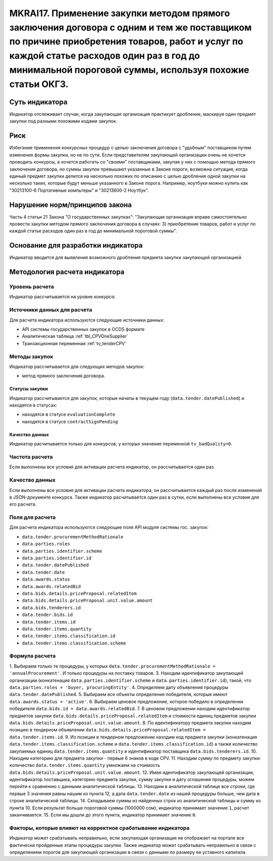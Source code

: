 ######################################################################################################################################################
MKRAI17. Применение закупки методом прямого заключения договора с одним и тем же поставщиком по причине приобретения товаров, работ и услуг по каждой статье расходов один раз в год до минимальной пороговой суммы, используя похожие статьи ОКГЗ.
######################################################################################################################################################

***************
Суть индикатора
***************

Индикатор отслеживает случаи, когда закупающая организация практикует дробление, маскируя один предмет закупки под разными похожими кодами закупок.

****
Риск
****

Избегание применения конкурсных процедур с целью заключения договора с "удобным" поставщиком путем изменения формы закупки, но не по сути. Если представителям закупающей организации очень не хочется проводить конкурсы, а хочется работать со "своими" поставщиками, закупая у них с помощью метода прямого заключения договора, но суммы закупок превышают указанные в Законе пороги, возможна ситуация, когда единый предмет закупки делится на несколько похожих по описанию с целью дробления одной закупки на несколько таких, которые будут меньше указанного в Законе порога. Например, ноутбуки можно купить как "30213100-6 Портативные компьтеры" и "30213600-2 Ноутбук".


*******************************
Нарушение норм/принципов закона
*******************************

Часть 4 статьи 21 Закона "О государственных закупках": "Закупающая организация вправе самостоятельно провести закупки методом прямого заключения договора в случаях: 3) приобретения товаров, работ и услуг по каждой статье расходов один раз в год до минимальной пороговой суммы".


***********************************
Основание для разработки индикатора
***********************************

Индикатор вводится для выявления возможного дробления предмета закупки закупающей организацией.

******************************
Методология расчета индикатора
******************************

Уровень расчета
===============
Индикатор рассчитывается на уровне *конкурса*.

Источники данных для расчета
============================

Для расчета индикатора используются следующие источники данных:

- API системы государственных закупок в OCDS формате
- Аналитическая таблица :ref:`tbl_CPVOneSupplier`
- Транзакционная переменная :ref:`tv_tenderCPV`

Методы закупок
==============

Индикатор рассчитывается для следующих методов закупок:

- метод прямого заключения договора.


Статусы закупки
---------------

Индикатор рассчитывается для закупок, которые начаты в текущем году (``data.tender.datePublished``) и находятся в статусах:

- находятся в статусе ``evaluationComplete``
- находятся в статусе ``contractSignPending``


Качество данных
---------------

Индикатор расчитывается только для конкурсов, у которых значение переменной ``tv_badQuality=0``.


Частота расчета
===============

Если выполнены все условия для активации расчета индикатор, он рассчитывается один раз.

Качество данных
===============

Если выполнены все условия для активации расчета индикатора, он рассчитывается каждый раз после изменений в JSON-документе конкурса. Также индикатор расчитывается один раз в сутки, если выполнены все условия для его расчета.


Поля для расчета
================

Для расчета индикатора используются следующие поля API модуля системы гос. закупок:

- ``data.tender.procurementMethodRationale``
- ``data.parties.roles``
- ``data.parties.identifier.scheme``
- ``data.parties.identifier.id``
- ``data.tender.datePublished``
- ``data.tender.date``
- ``data.awards.status``
- ``data.awards.relatedBid``
- ``data.bids.details.priceProposal.relatedItem``
- ``data.bids.details.priceProposal.unit.value.amount``
- ``data.bids.tenderers.id``
- ``data.tender.bids.id``
- ``data.tender.items.id``
- ``data.tender.items.quantity``
- ``data.tender.items.classification.id``
- ``data.tender.items.classification.scheme``

Формула расчета
===============

1. Выбираем только те процедуры, у которых ``data.tender.procurementMethodRationale = 'annualProcurement'``. И только процедуры на поставку товаров.
3. Находим идентификатор закупающей организации (конкатенация ``data.parties.identifier.scheme`` и ``data.parties.identifier.id``), такой, что ``data.parties.roles = 'buyer, procuringEntity'``.
4. Определяем дату объявления процедуры ``data.tender.datePublished``.
5. Выбираем все объекты определения победителя, которые имеют ``data.awards.status = 'active'``.
6. Выбираем ценовое предложение, которое победило в определении победителя ``data.bids.id = data.awards.relatedBid``.
7. В ценовом предложении находим идентификатор предметов закупки ``data.bids.details.priceProposal.relatedItem`` и стоимости единиц предметов закупки ``data.bids.details.priceProposal.unit.value.amount``.
8. По идентификатору предмета закупки находим позицию в тендерном объявлении ``data.bids.details.priceProposal.relatedItem = data.tender.items.id``.
9. Из позиции в тендерном предложении находим код предмета закупки (конкатенация ``data.tender.items.classification.scheme`` и ``data.tender.items.classification.id``) а также количество закупаемых единиц ``data.tender.items.quantity`` и идентификатор поставщика ``data.bids.tenderers.id``.
10. Находим категорию для предмета закупки - первые 6 знаков в коде CPV.
11. Находим сумму по предмету закупки: количество ``data.tender.items.quantity`` умножаем на стоимость ``data.bids.details.priceProposal.unit.value.amount``.
12. Имея идентификатор закупающей организации, идентификатор поставщика, категорию предмета закупки, сумму закупки и дату оглашения процедуры, можем перейти к сравнению с данными аналитической таблицы.
13. Находим в аналитической таблице все строки, где первые 3 значения равны нашим из пункта 12, а дата ``data.tender.date`` из нашей процедуры больше, чем дата в строке аналитической таблицы.
14. Складываем суммы из найденных строк из аналитической таблицы и сумму из пункта 10. Если результат больше пороговой суммы (1000000 сом), индикатор принимает значение ``1``, расчет заканчивается.
15. Если мы дошли до этого пункта, индикатор принимает значение ``0``.


Факторы, которые влияют на корректное срабатывание индикатора
=============================================================

Индикатор может срабатывать неправильно, если закупающая организация не отображает на портале все фактически пройденные этапы процедуры закупки.
Также индикатор может срабатывать неправильно в связи с определением порогов для закупающей организации в связи с данными по размеру ее уставного капитала.
